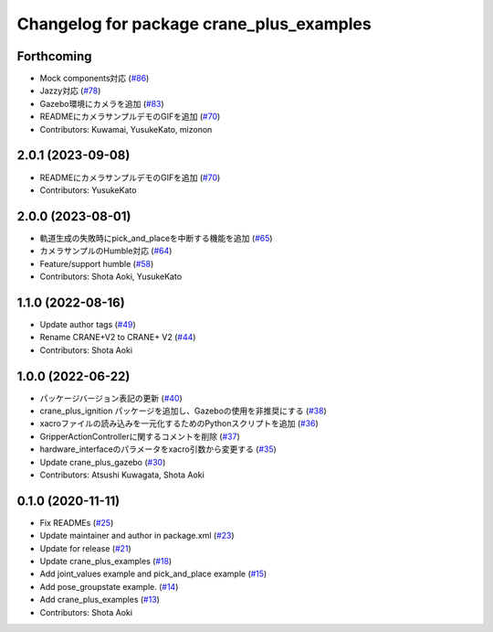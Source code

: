 ^^^^^^^^^^^^^^^^^^^^^^^^^^^^^^^^^^^^^^^^^
Changelog for package crane_plus_examples
^^^^^^^^^^^^^^^^^^^^^^^^^^^^^^^^^^^^^^^^^

Forthcoming
-----------
* Mock components対応 (`#86 <https://github.com/rt-net/crane_plus/issues/86>`_)
* Jazzy対応 (`#78 <https://github.com/rt-net/crane_plus/issues/78>`_)
* Gazebo環境にカメラを追加 (`#83 <https://github.com/rt-net/crane_plus/issues/83>`_)
* READMEにカメラサンプルデモのGIFを追加 (`#70 <https://github.com/rt-net/crane_plus/issues/70>`_)
* Contributors: Kuwamai, YusukeKato, mizonon

2.0.1 (2023-09-08)
------------------
* READMEにカメラサンプルデモのGIFを追加 (`#70 <https://github.com/rt-net/crane_plus/issues/70>`_)
* Contributors: YusukeKato

2.0.0 (2023-08-01)
------------------
* 軌道生成の失敗時にpick_and_placeを中断する機能を追加 (`#65 <https://github.com/rt-net/crane_plus/issues/65>`_)
* カメラサンプルのHumble対応 (`#64 <https://github.com/rt-net/crane_plus/issues/64>`_)
* Feature/support humble (`#58 <https://github.com/rt-net/crane_plus/issues/58>`_)
* Contributors: Shota Aoki, YusukeKato

1.1.0 (2022-08-16)
------------------
* Update author tags (`#49 <https://github.com/rt-net/crane_plus/issues/49>`_)
* Rename CRANE+V2 to CRANE+ V2 (`#44 <https://github.com/rt-net/crane_plus/issues/44>`_)
* Contributors: Shota Aoki

1.0.0 (2022-06-22)
------------------
* パッケージバージョン表記の更新 (`#40 <https://github.com/rt-net/crane_plus/issues/40>`_)
* crane_plus_ignition パッケージを追加し、Gazeboの使用を非推奨にする (`#38 <https://github.com/rt-net/crane_plus/issues/38>`_)
* xacroファイルの読み込みを一元化するためのPythonスクリプトを追加 (`#36 <https://github.com/rt-net/crane_plus/issues/36>`_)
* GripperActionControllerに関するコメントを削除 (`#37 <https://github.com/rt-net/crane_plus/issues/37>`_)
* hardware_interfaceのパラメータをxacro引数から変更する (`#35 <https://github.com/rt-net/crane_plus/issues/35>`_)
* Update crane_plus_gazebo (`#30 <https://github.com/rt-net/crane_plus/issues/30>`_)
* Contributors: Atsushi Kuwagata, Shota Aoki

0.1.0 (2020-11-11)
------------------
* Fix READMEs (`#25 <https://github.com/rt-net/crane_plus/issues/25>`_)
* Update maintainer and author in package.xml (`#23 <https://github.com/rt-net/crane_plus/issues/23>`_)
* Update for release (`#21 <https://github.com/rt-net/crane_plus/issues/21>`_)
* Update crane_plus_examples (`#18 <https://github.com/rt-net/crane_plus/issues/18>`_)
* Add joint_values example and pick_and_place example (`#15 <https://github.com/rt-net/crane_plus/issues/15>`_)
* Add pose_groupstate example. (`#14 <https://github.com/rt-net/crane_plus/issues/14>`_)
* Add crane_plus_examples (`#13 <https://github.com/rt-net/crane_plus/issues/13>`_)
* Contributors: Shota Aoki
